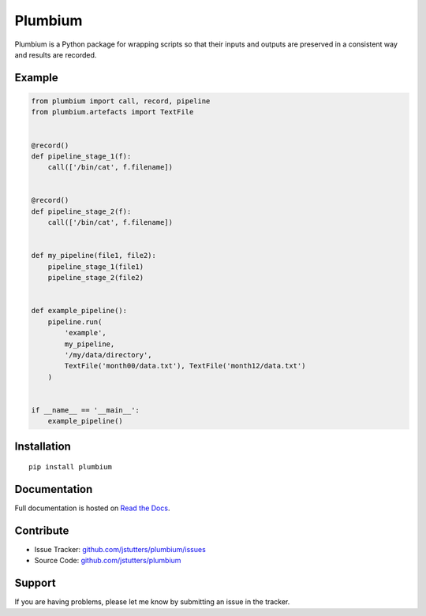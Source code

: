 ========
Plumbium
========

.. image:: https://travis-ci.org/jstutters/Plumbium.svg?branch=master
    :target: https://travis-ci.org/jstutters/Plumbium
    :alt: Build Status

.. image:: https://readthedocs.org/projects/plumbium/badge/?version=latest
 :target: http://plumbium.readthedocs.org/en/latest/?badge=latest
 :alt: Documentation Status

Plumbium is a Python package for wrapping scripts so that their inputs and
outputs are preserved in a consistent way and results are recorded.


Example
-------

.. code:: python

    from plumbium import call, record, pipeline
    from plumbium.artefacts import TextFile


    @record()
    def pipeline_stage_1(f):
        call(['/bin/cat', f.filename])


    @record()
    def pipeline_stage_2(f):
        call(['/bin/cat', f.filename])


    def my_pipeline(file1, file2):
        pipeline_stage_1(file1)
        pipeline_stage_2(file2)


    def example_pipeline():
        pipeline.run(
            'example',
            my_pipeline,
            '/my/data/directory',
            TextFile('month00/data.txt'), TextFile('month12/data.txt')
        )


    if __name__ == '__main__':
        example_pipeline()


Installation
------------

::
    
    pip install plumbium


Documentation
-------------

Full documentation is hosted on `Read the Docs <http://plumbium.readthedocs.org>`_.


Contribute
----------

- Issue Tracker: `github.com/jstutters/plumbium/issues <http://github.com/jstutters/plumbium/issues>`_
- Source Code: `github.com/jstutters/plumbium <http://github.com/jstutters/plumbium>`_


Support
-------

If you are having problems, please let me know by submitting an issue in the tracker.
